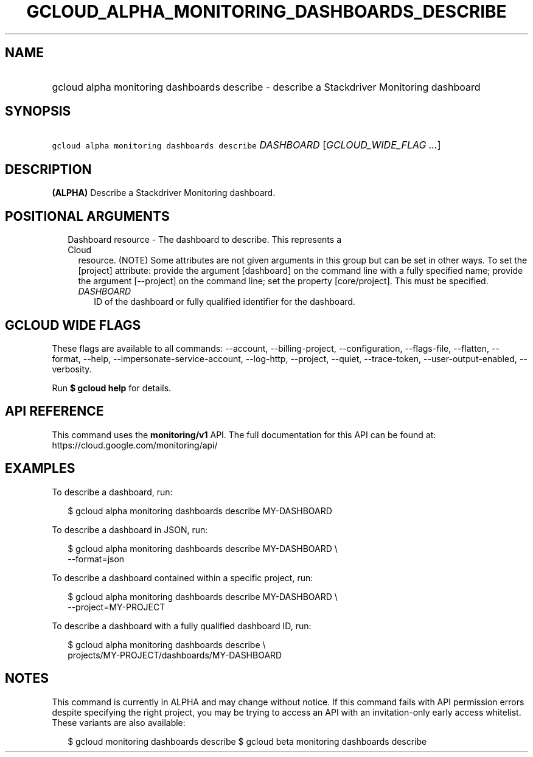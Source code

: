
.TH "GCLOUD_ALPHA_MONITORING_DASHBOARDS_DESCRIBE" 1



.SH "NAME"
.HP
gcloud alpha monitoring dashboards describe \- describe a Stackdriver Monitoring dashboard



.SH "SYNOPSIS"
.HP
\f5gcloud alpha monitoring dashboards describe\fR \fIDASHBOARD\fR [\fIGCLOUD_WIDE_FLAG\ ...\fR]



.SH "DESCRIPTION"

\fB(ALPHA)\fR Describe a Stackdriver Monitoring dashboard.



.SH "POSITIONAL ARGUMENTS"

.RS 2m
.TP 2m

Dashboard resource \- The dashboard to describe. This represents a Cloud
resource. (NOTE) Some attributes are not given arguments in this group but can
be set in other ways. To set the [project] attribute: provide the argument
[dashboard] on the command line with a fully specified name; provide the
argument [\-\-project] on the command line; set the property [core/project].
This must be specified.

.RS 2m
.TP 2m
\fIDASHBOARD\fR
ID of the dashboard or fully qualified identifier for the dashboard.


.RE
.RE
.sp

.SH "GCLOUD WIDE FLAGS"

These flags are available to all commands: \-\-account, \-\-billing\-project,
\-\-configuration, \-\-flags\-file, \-\-flatten, \-\-format, \-\-help,
\-\-impersonate\-service\-account, \-\-log\-http, \-\-project, \-\-quiet,
\-\-trace\-token, \-\-user\-output\-enabled, \-\-verbosity.

Run \fB$ gcloud help\fR for details.



.SH "API REFERENCE"

This command uses the \fBmonitoring/v1\fR API. The full documentation for this
API can be found at: https://cloud.google.com/monitoring/api/



.SH "EXAMPLES"

To describe a dashboard, run:

.RS 2m
$ gcloud alpha monitoring dashboards describe MY\-DASHBOARD
.RE

To describe a dashboard in JSON, run:

.RS 2m
$ gcloud alpha monitoring dashboards describe MY\-DASHBOARD \e
    \-\-format=json
.RE

To describe a dashboard contained within a specific project, run:

.RS 2m
$ gcloud alpha monitoring dashboards describe MY\-DASHBOARD \e
    \-\-project=MY\-PROJECT
.RE

To describe a dashboard with a fully qualified dashboard ID, run:

.RS 2m
$ gcloud alpha monitoring dashboards describe \e
    projects/MY\-PROJECT/dashboards/MY\-DASHBOARD
.RE



.SH "NOTES"

This command is currently in ALPHA and may change without notice. If this
command fails with API permission errors despite specifying the right project,
you may be trying to access an API with an invitation\-only early access
whitelist. These variants are also available:

.RS 2m
$ gcloud monitoring dashboards describe
$ gcloud beta monitoring dashboards describe
.RE

